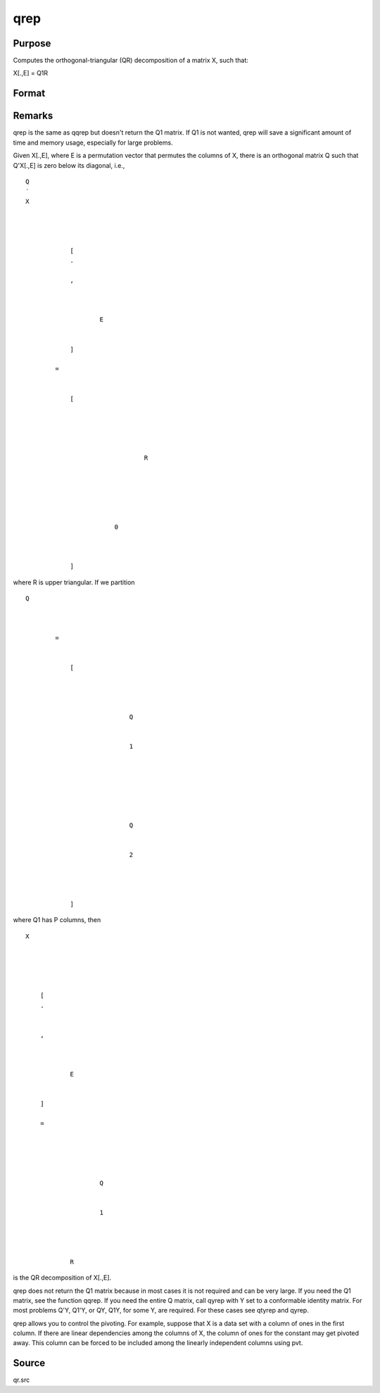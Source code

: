 
qrep
==============================================

Purpose
----------------
Computes the orthogonal-triangular (QR) decomposition of a matrix X, such that:

X[.,E] = Q1R

Format
----------------
.. function:: qrep(X, pvt)

    :param X: 
    :type X: NxP matrix

    :param pvt: controls the selection of the pivot columns:
    :type pvt: Px1 vector

    .. csv-table::
        :widths: auto

        "if pvt[i] > 0, X[i] is an initial column."
        "if pvt[i] = 0, X[i] is a free column."
        "if pvt[i] < 0, X[i] is a final column."
        "The initial columns are placed at the beginningof the matrix and the final columns are placedat the end. Only the free columns will be movedduring the decomposition."

    :returns: r (*KxP upper triangular matrix*), K = min(N,P).

    :returns: e (*Px1 permutation vector*) .



Remarks
-------

qrep is the same as qqrep but doesn't return the Q\ 1 matrix. If Q\ 1 is
not wanted, qrep will save a significant amount of time and memory
usage, especially for large problems.

Given X[.,E], where E is a permutation vector that permutes the columns
of X, there is an orthogonal matrix Q such that Q'X[.,E] is zero below
its diagonal, i.e.,

::

                   
                       
                           
                               
                                   
                                       
                                           Q
                                           ′
                                           X
                                           
                                               
                                                    
                                                   
                                                       [
                                                       .
                                                       ⁢
                                                       ,
                                                        
                                                       
                                                           
                                                               E
                                                           
                                                       
                                                       ]
                                                   
                                                   =
                                                    
                                                   
                                                       [
                                                       
                                                           
                                                               
                                                                   
                                                                       
                                                                           R
                                                                       
                                                                   
                                                               
                                                           
                                                           
                                                               
                                                                   0
                                                               
                                                           
                                                       
                                                       ]
                                                   
                                               
                                           
                                       
                                   
                               
                           
                       
                   
               

where R is upper triangular. If we partition

::

                   
                       
                           
                               
                                   
                                       
                                           Q
                                           
                                               
                                                    
                                                   =
                                                    
                                                   
                                                       [
                                                       
                                                           
                                                               
                                                                   
                                                                       Q
                                                                   
                                                                   
                                                                       1
                                                                   
                                                               
                                                               ⁢
                                                                
                                                               
                                                                   
                                                                        
                                                                       Q
                                                                   
                                                                   
                                                                       2
                                                                   
                                                               
                                                           
                                                       
                                                       ]
                                                   
                                               
                                           
                                       
                                   
                               
                           
                       
                   
               

where Q\ 1 has P columns, then

::

                   
                       
                           
                               
                                   
                                       
                                           X
                                       
                                   
                                   
                                       
                                           
                                               [
                                               .
                                               ⁢
                                                
                                               ,
                                                
                                               
                                                   
                                                       E
                                                   
                                               
                                               ]
                                                
                                               =
                                                
                                               
                                                   
                                                       
                                                           
                                                               Q
                                                           
                                                           
                                                               1
                                                           
                                                       
                                                       ⁢
                                                        
                                                       R
                                                   
                                               
                                           
                                       
                                   
                               
                           
                       
                   
               

is the QR decomposition of X[.,E].

qrep does not return the Q\ 1 matrix because in most cases it is not
required and can be very large. If you need the Q\ 1 matrix, see the
function qqrep. If you need the entire Q matrix, call qyrep with Y set
to a conformable identity matrix. For most problems Q'Y, Q\ 1'Y, or QY,
Q\ 1\ Y, for some Y, are required. For these cases see qtyrep and qyrep.

qrep allows you to control the pivoting. For example, suppose that X is
a data set with a column of ones in the first column. If there are
linear dependencies among the columns of X, the column of ones for the
constant may get pivoted away. This column can be forced to be included
among the linearly independent columns using pvt.



Source
------

qr.src

.. seealso:: Functions :func:`qr`, :func:`qre`, :func:`qqrep`
